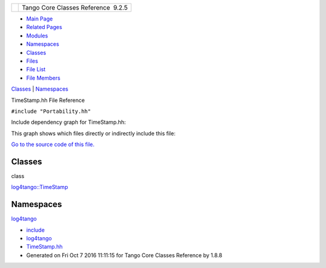 +----------+---------------------------------------+
| |Logo|   | Tango Core Classes Reference  9.2.5   |
+----------+---------------------------------------+

-  `Main Page <../../index.html>`__
-  `Related Pages <../../pages.html>`__
-  `Modules <../../modules.html>`__
-  `Namespaces <../../namespaces.html>`__
-  `Classes <../../annotated.html>`__
-  `Files <../../files.html>`__

-  `File List <../../files.html>`__
-  `File Members <../../globals.html>`__

`Classes <#nested-classes>`__ \| `Namespaces <#namespaces>`__

TimeStamp.hh File Reference

| ``#include "Portability.hh"``

Include dependency graph for TimeStamp.hh:

|image1|

This graph shows which files directly or indirectly include this file:

|image2|

`Go to the source code of this
file. <../../db/d7c/TimeStamp_8hh_source.html>`__

Classes
-------

class  

`log4tango::TimeStamp <../../d2/df5/classlog4tango_1_1TimeStamp.html>`__

 

Namespaces
----------

 

`log4tango <../../d4/db0/namespacelog4tango.html>`__

 

-  `include <../../dir_93bc669b4520ad36068f344e109b7d17.html>`__
-  `log4tango <../../dir_5a849e394260fc4e91409ef0349c0857.html>`__
-  `TimeStamp.hh <../../db/d7c/TimeStamp_8hh.html>`__
-  Generated on Fri Oct 7 2016 11:11:15 for Tango Core Classes Reference
   by |doxygen| 1.8.8

.. |Logo| image:: ../../logo.jpg
.. |image1| image:: ../../d0/d27/TimeStamp_8hh__incl.png
.. |image2| image:: ../../d0/d92/TimeStamp_8hh__dep__incl.png
.. |doxygen| image:: ../../doxygen.png
   :target: http://www.doxygen.org/index.html
